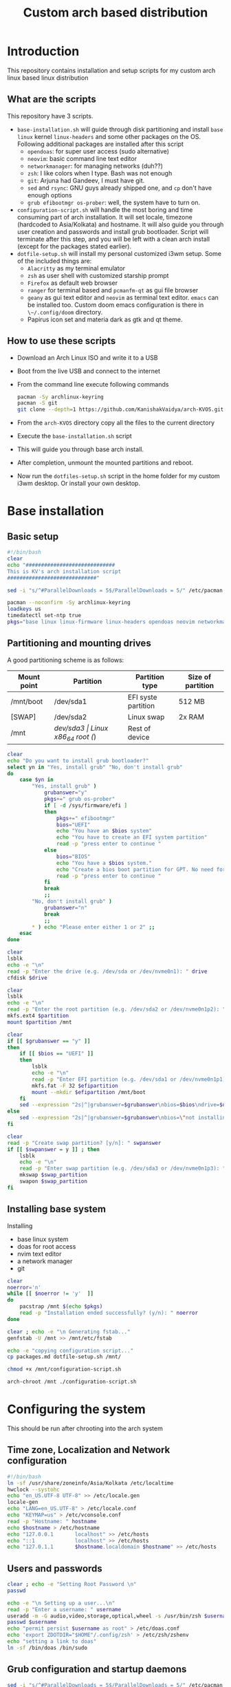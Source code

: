 #+title: Custom arch based distribution

* Introduction
This repository contains installation and setup scripts for my custom arch linux based linux distribution
** What are the scripts
This repository have 3 scripts.
- ~base-installation.sh~ will guide through disk partitioning and install ~base~ ~linux~ kernel ~linux-headers~ and some other packages on the OS. Following additional packages are installed after this script
  + ~opendoas~: for super user access (sudo alternative)
  + ~neovim~: basic command line text editor
  + ~networkmanager~: for managing networks (duh??)
  + ~zsh~: I like colors when I type. Bash was not enough
  + ~git~: Arjuna had Gandeev, I must have git.
  + ~sed~ and ~rsync~: GNU guys already shipped one, and ~cp~ don't have enough options
  + ~grub efibootmgr os-prober~: well, the system have to turn on.
- ~configuration-script.sh~ will handle the most boring and time consuming part of arch installation. It will set locale, timezone (hardcoded to Asia/Kolkata) and hostname. It will also guide you through user creation and passwords and install grub bootloader.
  Script will terminate after this step, and you will be left with a clean arch install (except for the packages stated earlier).
- ~dotfile-setup.sh~ will install my personal customized i3wm setup. Some of the included things are:
  + ~Alacritty~ as my terminal emulator
  + ~zsh~ as user shell with customized starship prompt
  + ~Firefox~ as default web browser
  + ~ranger~ for terminal based and ~pcmanfm-qt~ as gui file browser
  + ~geany~ as gui text editor and ~neovim~ as terminal text editor. ~emacs~ can be installed too. Custom doom emacs configuration is there in ~\~/.config/doom~ directory.
  + Papirus icon set and materia dark as gtk and qt theme.
** How to use these scripts
- Download an Arch Linux ISO and write it to a USB
- Boot from the live USB and connect to the internet
- From the command line execute following commands
  #+begin_src bash
pacman -Sy archlinux-keyring
pacman -S git
git clone --depth=1 https://github.com/KanishakVaidya/arch-KVOS.git
  #+end_src
- From the ~arch-KVOS~ directory copy all the files to the current directory
- Execute the ~base-installation.sh~ script
- This will guide you through base arch install.
- After completion, unmount the mounted partitions and reboot.
- Now run the ~dotfiles-setup.sh~ script in the home folder for my custom i3wm desktop. Or install your own desktop.

* Base installation
** Basic setup
#+begin_src bash :tangle base-installation.sh
#!/bin/bash
clear
echo "#############################
This is KV's arch installation script
#############################"

sed -i "s/^#ParallelDownloads = 5$/ParallelDownloads = 5/" /etc/pacman.conf

pacman --noconfirm -Sy archlinux-keyring
loadkeys us
timedatectl set-ntp true
pkgs="base linux linux-firmware linux-headers opendoas neovim networkmanager zsh git sed rsync"
#+end_src
** Partitioning and mounting drives
A good partitioning scheme is as follows:
| Mount point | Partition | Partition type        | Size of partition |
|-------------+-----------+-----------------------+-------------------|
| /mnt/boot   | /dev/sda1 | EFI syste partition   | 512 MB            |
| [SWAP]      | /dev/sda2 | Linux swap            | 2x RAM            |
| /mnt        | /dev/sda3 | Linux x86_64 root (/) | Rest of device    |

#+begin_src bash :tangle base-installation.sh
clear
echo "Do you want to install grub bootloader?"
select yn in "Yes, install grub" "No, don't install grub"
do
    case $yn in
        "Yes, install grub" )
            grubanswer="y"
            pkgs+=" grub os-prober"
            if [ -d /sys/firmware/efi ]
            then
                pkgs+=" efibootmgr"
                bios="UEFI"
                echo "You have an $bios system"
                echo "You have to create an EFI system partition"
                read -p "press enter to continue "
            else
                bios="BIOS"
                echo "You have a $bios system."
                echo "Create a bios boot partition for GPT. No need for separate boot partition for MBR"
                read -p "press enter to continue "
            fi
            break
            ;;
        "No, don't install grub" )
            grubanswer="n"
            break
            ;;
        ,* ) echo "Please enter either 1 or 2" ;;
    esac
done

clear
lsblk
echo -e "\n"
read -p "Enter the drive (e.g. /dev/sda or /dev/nvme0n1): " drive
cfdisk $drive

clear
lsblk
echo -e "\n"
read -p "Enter the root partition (e.g. /dev/sda2 or /dev/nvme0n1p2): " partition
mkfs.ext4 $partition
mount $partition /mnt

clear
if [[ $grubanswer == "y" ]]
then
    if [[ $bios == "UEFI" ]]
    then
        lsblk
        echo -e "\n"
        read -p "Enter EFI partition (e.g. /dev/sda1 or /dev/nvme0n1p1): " efipartition
        mkfs.fat -F 32 $efipartition
        mount --mkdir $efipartition /mnt/boot
    fi
    sed --expression "2s|^|grubanswer=$grubanswer\nbios=$bios\ndrive=$drive\n|" configuration-script.sh > /mnt/configuration-script.sh
else
    sed --expression "2s|^|grubanswer=$grubanswer\nbios=\"not installing\"\ndrive=$drive\n|" configuration-script.sh > /mnt/configuration-script.sh
fi

clear
read -p "Create swap partition? [y/n]: " swpanswer
if [[ $swpanswer = y ]] ; then
    lsblk
    echo -e "\n"
    read -p "Enter swap partition (e.g. /dev/sda3 or /dev/nvme0n1p3): " swap_partition
    mkswap $swap_partition
    swapon $swap_partition
fi
#+end_src

** Installing base system
Installing
 - base linux system
 - doas for root access
 - nvim text editor
 - a network manager
 - git
#+begin_src bash :tangle base-installation.sh
clear
noerror='n'
while [[ $noerror != 'y'  ]]
do
    pacstrap /mnt $(echo $pkgs)
    read -p "Installation ended successfully? (y/n): " noerror
done

clear ; echo -e "\n Generating fstab..."
genfstab -U /mnt >> /mnt/etc/fstab

echo -e "copying configuration script..."
cp packages.md dotfile-setup.sh /mnt/

chmod +x /mnt/configuration-script.sh

arch-chroot /mnt ./configuration-script.sh
#+end_src
* Configuring the system
This should be run after chrooting into the arch system
** Time zone, Localization and Network configuration
#+begin_src bash :tangle configuration-script.sh
#!/bin/bash
ln -sf /usr/share/zoneinfo/Asia/Kolkata /etc/localtime
hwclock --systohc
echo "en_US.UTF-8 UTF-8" >> /etc/locale.gen
locale-gen
echo "LANG=en_US.UTF-8" > /etc/locale.conf
echo "KEYMAP=us" > /etc/vconsole.conf
read -p "Hostname: " hostname
echo $hostname > /etc/hostname
echo "127.0.0.1       localhost" >> /etc/hosts
echo "::1             localhost" >> /etc/hosts
echo "127.0.1.1       $hostname.localdomain $hostname" >> /etc/hosts
#+end_src
** Users and passwords
#+begin_src bash :tangle configuration-script.sh
clear ; echo -e "Setting Root Password \n"
passwd

echo -e "\n Setting up a user...\n"
read -p "Enter a username: " username
useradd -m -G audio,video,storage,optical,wheel -s /usr/bin/zsh $username
passwd $username
echo "permit persist $username as root" > /etc/doas.conf
echo 'export ZDOTDIR="$HOME"/.config/zsh' > /etc/zsh/zshenv
echo "setting a link to doas"
ln -sf /bin/doas /bin/sudo
#+end_src

** Grub configuration and startup daemons
#+begin_src bash :tangle configuration-script.sh
sed -i "s/^#ParallelDownloads = 5$/ParallelDownloads = 5/" /etc/pacman.conf

if [[ $grubanswer == "y" ]] ; then
    echo "Setting up GRUB"
    case $bios in
        UEFI ) grub-install --target=x86_64-efi --efi-directory=/boot --bootloader-id=myArch ;;
        BIOS ) grub-install --target=i386-pc $drive ;;
    esac
    grub-mkconfig -o /boot/grub/grub.cfg
fi
    

systemctl enable NetworkManager.service

mv dotfile-setup.sh packages.md /home/$username

echo "Now you can exit out of the chrooted environment. Unmount the drives mounted in /mnt and reboot."
#+end_src
* dotfiles setup
** Bringing dotfiles from github
Managing dotfiles using a git bare repository is referenced from [[https://www.anand-iyer.com/blog/2018/a-simpler-way-to-manage-your-dotfiles.html][this Anand Iyer's blog]]
#+begin_src bash :tangle dotfile-setup.sh
mkdir -p $HOME/desktop $HOME/dwn $HOME/templates $HOME/shared $HOME/doc $HOME/music $HOME/pic/.wall $HOME/vid $HOME/.local/state/zsh $HOME/.local/share $HOME/.local/bin $HOME/.local/share/icons/ $HOME/.config $HOME/.local/share/AppImages

git clone --depth=1 --separate-git-dir=$HOME/.config/my_dotfiles https://github.com/KanishakVaidya/dotfiles.git /tmp/tmpdotfiles
rsync --recursive --verbose --exclude '.git' /tmp/tmpdotfiles/ $HOME/

git clone --depth=1 https://github.com/KanishakVaidya/wallpapers.git $HOME/pic/.wall
#+end_src
** Setting variables and links
#+begin_src bash :tangle dotfile-setup.sh
echo "setting a link to xresources"
ln -sf ~/.config/Xresources/codedark ~/.Xresources
#+end_src
** Installing icons and themes
Installing [[https://github.com/PapirusDevelopmentTeam/papirus-icon-theme.git][papirus icons]] and materia dark theme
#+begin_src bash :tangle dotfile-setup.sh
git clone --depth=1 https://github.com/PapirusDevelopmentTeam/papirus-icon-theme.git /tmp/papirus-icons
cp -r /tmp/papirus-icons/Papirus* $HOME/.local/share/icons/
#+end_src
** Setting up neovim and Installing packages
#+begin_src bash :tangle dotfile-setup.sh
#!/bin/bash

sh -c 'curl -fLo "${XDG_DATA_HOME:-$HOME/.local/share}"/nvim/site/autoload/plug.vim --create-dirs \
       https://raw.githubusercontent.com/junegunn/vim-plug/master/plug.vim'
nvim -c PlugInstall -c qa
clear
echo "#######################"
echo "Installing the packages"
echo "#######################"

nvim packages.md
awk '/\- \[X\]/ {getline ; print}' packages.md | tr "\n" " " > /tmp/packages.txt
clear ; echo -e "\n Following packages will be installed: \n"
cat /tmp/packages.txt
echo -e "\n"

noerror='n'
while [[ $noerror != 'y'  ]]
do
    doas pacman --needed --noconfirm -Syu $(cat /tmp/packages.txt)
    xdg-user-dirs-update
    read -p "Installation ended successfully? (y/n): " noerror
done
echo "Now you can restart the system. Log into your account and start the session using startx command"
#+end_src

